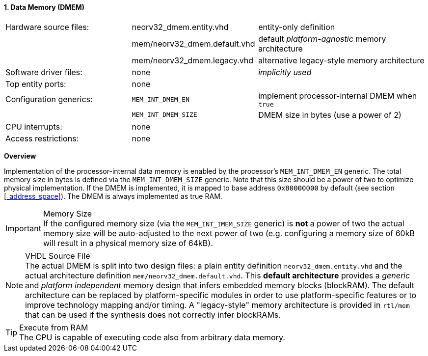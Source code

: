 <<<
:sectnums:
==== Data Memory (DMEM)

[cols="<3,<3,<4"]
[frame="topbot",grid="none"]
|=======================
| Hardware source files:  | neorv32_dmem.entity.vhd      | entity-only definition
|                         | mem/neorv32_dmem.default.vhd | default _platform-agnostic_ memory architecture
|                         | mem/neorv32_dmem.legacy.vhd  | alternative legacy-style memory architecture
| Software driver files:  | none                         | _implicitly used_
| Top entity ports:       | none                         |
| Configuration generics: | `MEM_INT_DMEM_EN`            | implement processor-internal DMEM when `true`
|                         | `MEM_INT_DMEM_SIZE`          | DMEM size in bytes (use a power of 2)
| CPU interrupts:         | none                         |
| Access restrictions:  2+| none
|=======================


**Overview**

Implementation of the processor-internal data memory is enabled by the processor's `MEM_INT_DMEM_EN`
generic. The total memory size in bytes is defined via the `MEM_INT_DMEM_SIZE` generic. Note that this
size should be a power of two to optimize physical implementation. If the DMEM is implemented,
it is mapped to base address `0x80000000` by default (see section <<_address_space>>).
The DMEM is always implemented as true RAM.

.Memory Size
[IMPORTANT]
If the configured memory size (via the `MEM_INT_IMEM_SIZE` generic) is **not** a power of two the actual memory
size will be auto-adjusted to the next power of two (e.g. configuring a memory size of 60kB will result in a
physical memory size of 64kB).

.VHDL Source File
[NOTE]
The actual DMEM is split into two design files: a plain entity definition `neorv32_dmem.entity.vhd` and the actual
architecture definition `mem/neorv32_dmem.default.vhd`. This **default architecture** provides a _generic_ and
_platform independent_ memory design that infers embedded memory blocks (blockRAM). The default architecture can
be replaced by platform-specific modules in order to use platform-specific features or to improve technology mapping
and/or timing. A "legacy-style" memory architecture is provided in `rtl/mem` that can be used if the synthesis does
not correctly infer blockRAMs.

.Execute from RAM
[TIP]
The CPU is capable of executing code also from arbitrary data memory.
